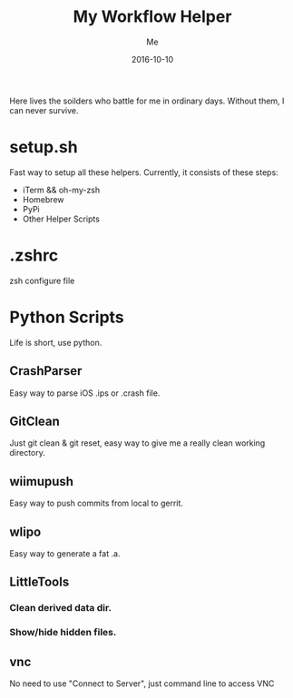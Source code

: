 #+TITLE: My Workflow Helper
#+AUTHOR: Me
#+DATE: 2016-10-10
#+EMAIL: slege_tank@163.com

Here lives the soilders who battle for me in ordinary days. Without them, I can never survive.
* setup.sh
Fast way to setup all these helpers. Currently, it consists of these steps:
+ iTerm && oh-my-zsh
+ Homebrew
+ PyPi
+ Other Helper Scripts
* .zshrc
zsh configure file
* Python Scripts
Life is short, use python.
** CrashParser
Easy way to parse iOS .ips or .crash file.
** GitClean
Just git clean & git reset, easy way to give me a really clean working directory.
** wiimupush
Easy way to push commits from local to gerrit.
** wlipo
Easy way to generate a fat .a.
** LittleTools
*** Clean derived data dir.
*** Show/hide hidden files.
** vnc
No need to use "Connect to Server", just command line to access VNC
